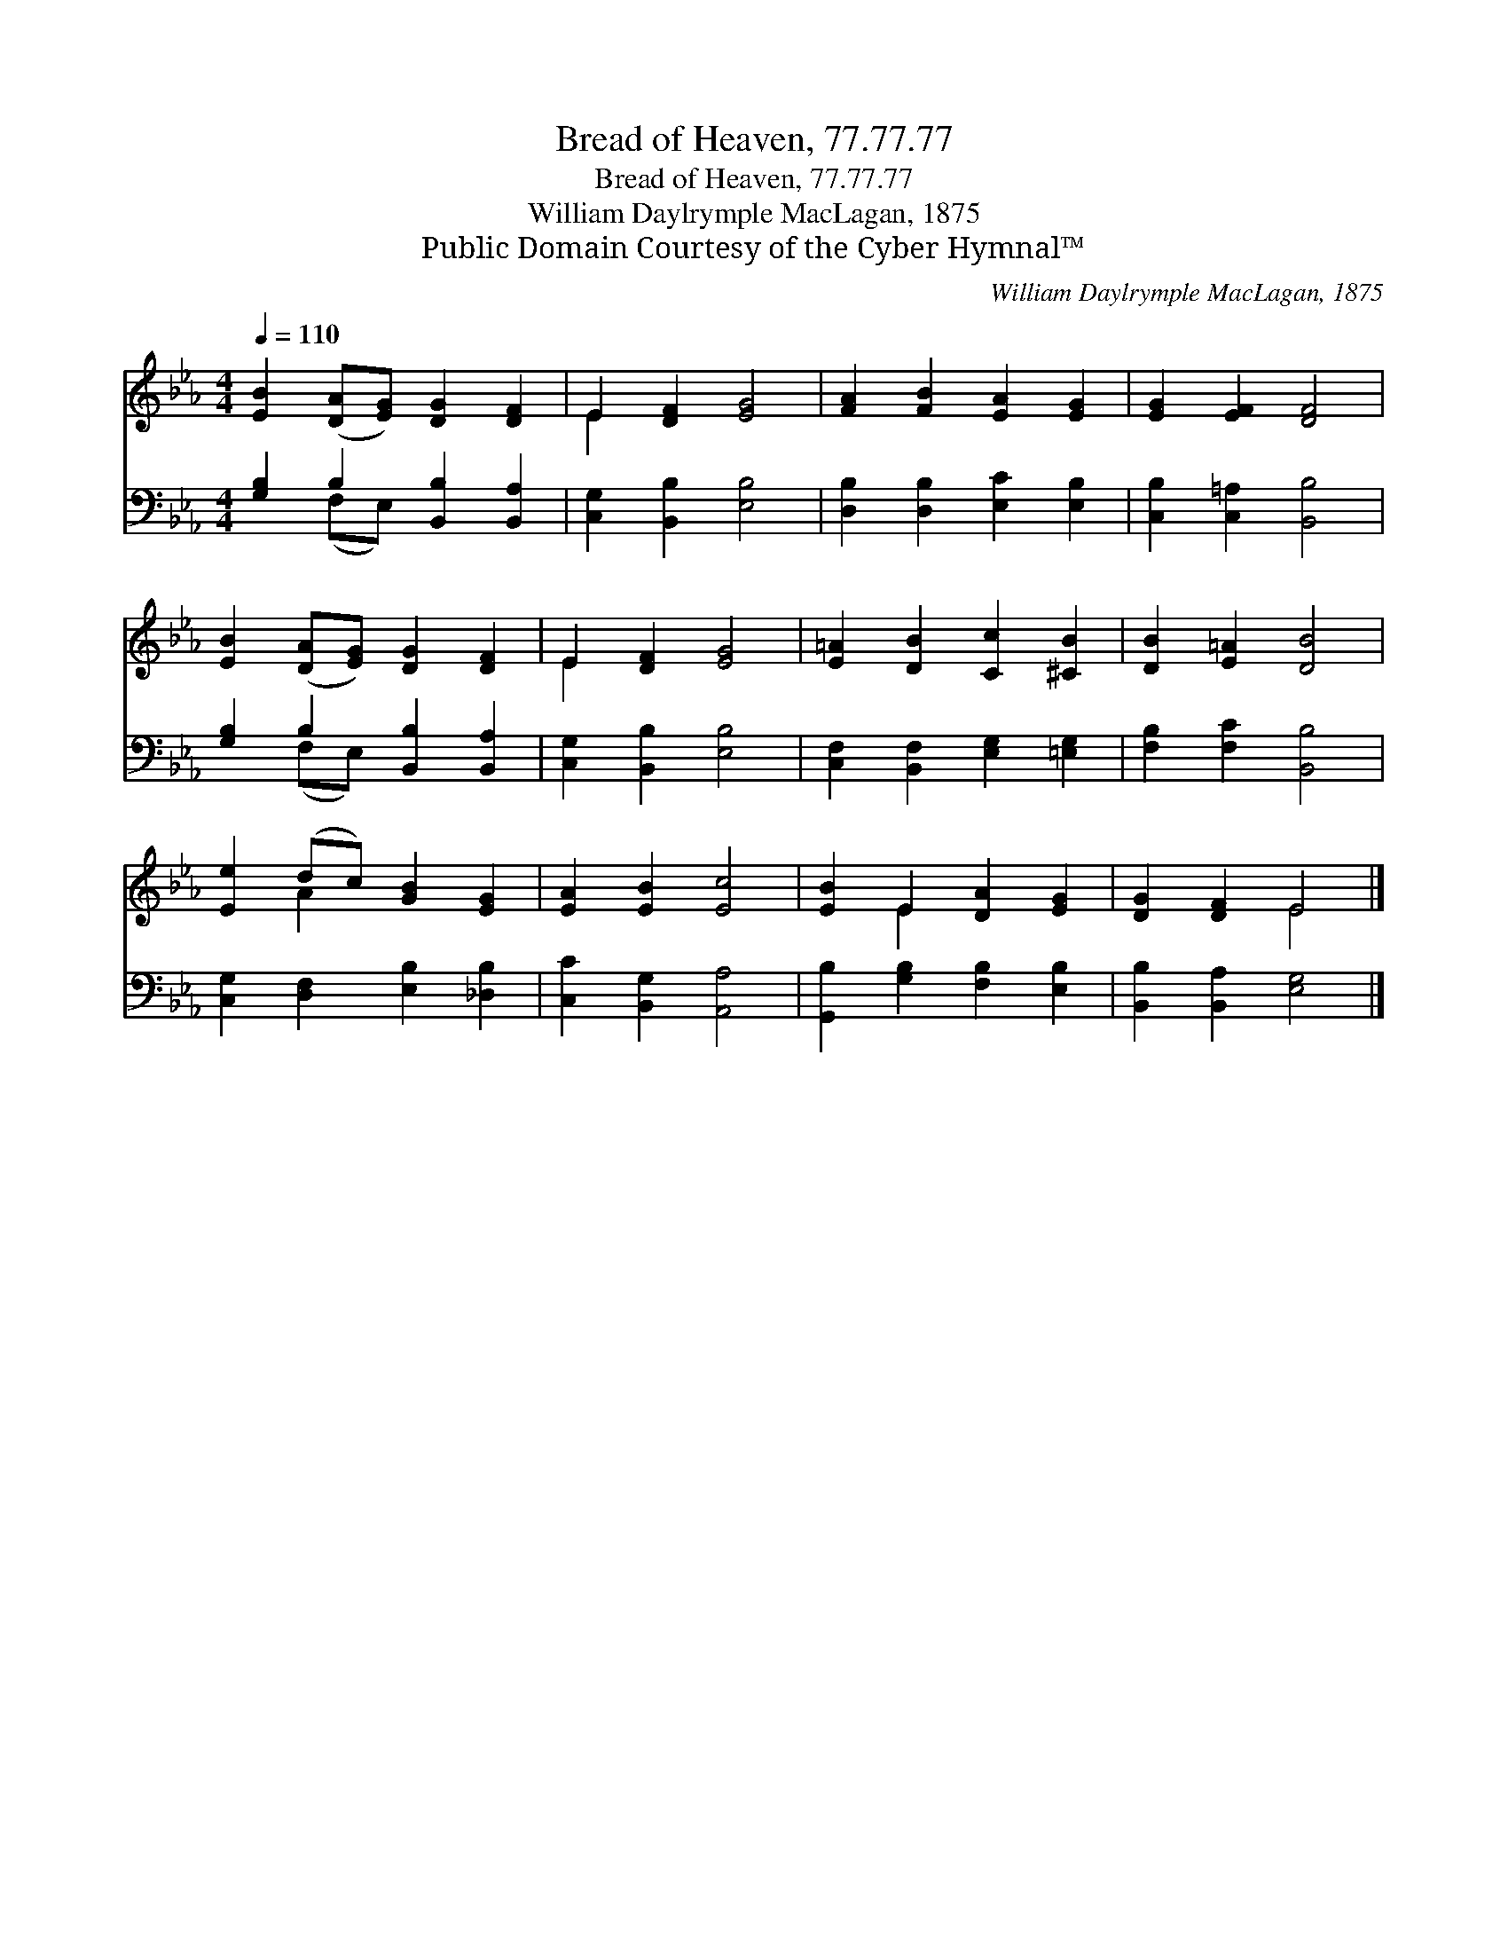 X:1
T:Bread of Heaven, 77.77.77
T:Bread of Heaven, 77.77.77
T:William Daylrymple MacLagan, 1875
T:Public Domain Courtesy of the Cyber Hymnal™
C:William Daylrymple MacLagan, 1875
Z:Public Domain
Z:Courtesy of the Cyber Hymnal™
%%score ( 1 2 ) ( 3 4 )
L:1/8
Q:1/4=110
M:4/4
K:Eb
V:1 treble 
V:2 treble 
V:3 bass 
V:4 bass 
V:1
 [EB]2 ([DA][EG]) [DG]2 [DF]2 | E2 [DF]2 [EG]4 | [FA]2 [FB]2 [EA]2 [EG]2 | [EG]2 [EF]2 [DF]4 | %4
 [EB]2 ([DA][EG]) [DG]2 [DF]2 | E2 [DF]2 [EG]4 | [E=A]2 [DB]2 [Cc]2 [^CB]2 | [DB]2 [E=A]2 [DB]4 | %8
 [Ee]2 (dc) [GB]2 [EG]2 | [EA]2 [EB]2 [Ec]4 | [EB]2 E2 [DA]2 [EG]2 | [DG]2 [DF]2 E4 |] %12
V:2
 x8 | E2 x6 | x8 | x8 | x8 | E2 x6 | x8 | x8 | x2 A2 x4 | x8 | x2 E2 x4 | x4 E4 |] %12
V:3
 [G,B,]2 B,2 [B,,B,]2 [B,,A,]2 | [C,G,]2 [B,,B,]2 [E,B,]4 | [D,B,]2 [D,B,]2 [E,C]2 [E,B,]2 | %3
 [C,B,]2 [C,=A,]2 [B,,B,]4 | [G,B,]2 B,2 [B,,B,]2 [B,,A,]2 | [C,G,]2 [B,,B,]2 [E,B,]4 | %6
 [C,F,]2 [B,,F,]2 [E,G,]2 [=E,G,]2 | [F,B,]2 [F,C]2 [B,,B,]4 | [C,G,]2 [D,F,]2 [E,B,]2 [_D,B,]2 | %9
 [C,C]2 [B,,G,]2 [A,,A,]4 | [G,,B,]2 [G,B,]2 [F,B,]2 [E,B,]2 | [B,,B,]2 [B,,A,]2 [E,G,]4 |] %12
V:4
 x2 (F,E,) x4 | x8 | x8 | x8 | x2 (F,E,) x4 | x8 | x8 | x8 | x8 | x8 | x8 | x8 |] %12

